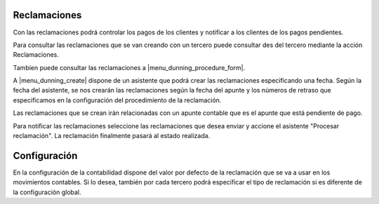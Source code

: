 .. inheritref:: account_dunning/account_dunning:section:reclamaciones

Reclamaciones
=============

Con las reclamaciones podrá controlar los pagos de los clientes y notificar a los clientes
de los pagos pendientes.

Para consultar las reclamaciones que se van creando con un tercero puede consultar
des del tercero mediante la acción Reclamaciones.

Tambíen puede consultar las reclamaciones a |menu_dunning_procedure_form|.

A |menu_dunning_create| dispone de un asistente que podrá crear las reclamaciones
especificando una fecha. Según la fecha del asistente, se nos crearán las reclamaciones
según la fecha del apunte y los números de retraso que especificamos en la configuración
del procedimiento de la reclamación.  

Las reclamaciones que se crean irán relacionadas con un apunte contable que es el apunte
que está pendiente de pago.

Para notificar las reclamaciones seleccione las reclamaciones que desea enviar y accione
el asistente "Procesar reclamación". La reclamación finalmente pasará al estado realizada.

.. |menu_dunning_procedure_form| tryref:: account_dunning.menu_dunning_procedure_form/complete_name
.. |menu_dunning_create| tryref:: account_dunning.menu_dunning_create/complete_name

.. inheritref:: account_dunning/account_dunning:section:configuracion

Configuración
=============

En la configuración de la contabilidad dispone del valor por defecto de la reclamación que 
se va a usar en los movimientos contables. Si lo desea, también por cada tercero podrá especificar
el tipo de reclamación si es diferente de la configuración global.
